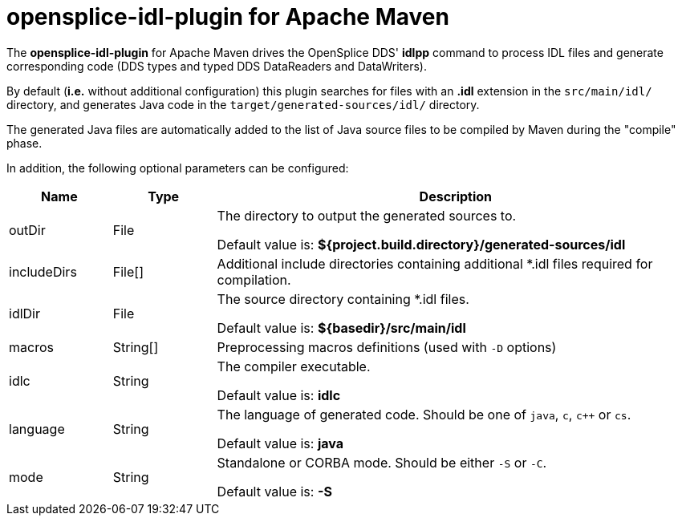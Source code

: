 //
// Licensed to the Apache Software Foundation (ASF) under one
// or more contributor license agreements.  See the NOTICE file
// distributed with this work for additional information
// regarding copyright ownership.  The ASF licenses this file
// to you under the Apache License, Version 2.0 (the
// "License"); you may not use this file except in compliance
// with the License.  You may obtain a copy of the License at
//
//   http://www.apache.org/licenses/LICENSE-2.0
//
// Unless required by applicable law or agreed to in writing,
// software distributed under the License is distributed on an
// "AS IS" BASIS, WITHOUT WARRANTIES OR CONDITIONS OF ANY
// KIND, either express or implied.  See the License for the
// specific language governing permissions and limitations
// under the License.
//

# opensplice-idl-plugin for Apache Maven

The **opensplice-idl-plugin** for Apache Maven drives the OpenSplice DDS'
*idlpp* command to process IDL files and generate corresponding code
(DDS types and typed DDS DataReaders and DataWriters).

By default (*i.e.* without additional configuration) this plugin
searches for files with an **.idl** extension in the `src/main/idl/`
directory, and generates Java code in the
`target/generated-sources/idl/` directory.

The generated Java files are automatically added to the list of Java
source files to be compiled by Maven during the "compile" phase.

In addition, the following optional parameters can be configured:

[options="header",cols="15,15,70"]
|===============================================================================
|  Name       | Type     | Description

| outDir      | File     | The directory to output the generated sources to.

                           Default value is:
                           *${project.build.directory}/generated-sources/idl*

| includeDirs | File[]   | Additional include directories containing additional
                           *.idl files required for compilation.

| idlDir      | File     | The source directory containing +++*+++.idl files.

                           Default value is:
                           *${basedir}/src/main/idl*

| macros      | String[] | Preprocessing macros definitions
                           (used with `-D` options)

| idlc        | String   | The compiler executable.

                           Default value is: *idlc*

| language    | String   | The language of generated code.
                           Should be one of `java`, `c`, `c++` or `cs`.

                           Default value is: *java*

| mode        | String   | Standalone or CORBA mode.
                           Should be either `-S` or `-C`.

                           Default value is: *-S*
|===============================================================================

